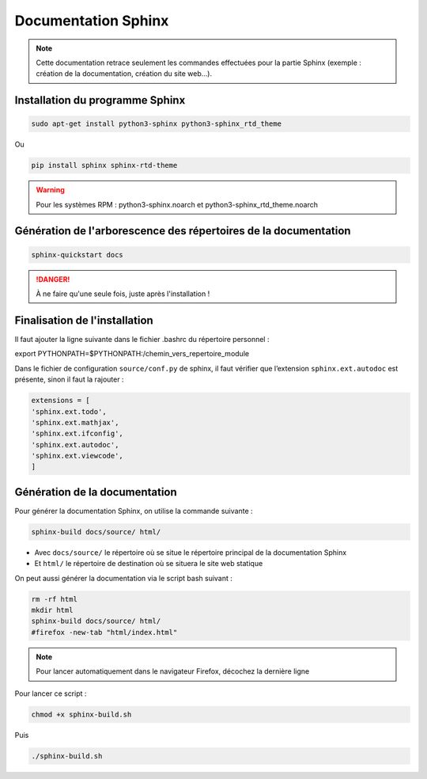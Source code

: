 =============================================
Documentation Sphinx
=============================================

.. note:: 

    Cette documentation retrace seulement les commandes effectuées pour la partie Sphinx (exemple : création de la documentation, création du site web...).

--------------------------------------------
Installation du programme Sphinx
--------------------------------------------

.. code-block:: bash

    sudo apt-get install python3-sphinx python3-sphinx_rtd_theme

Ou

.. code-block:: bash

    pip install sphinx sphinx-rtd-theme

.. warning::

   Pour les systèmes RPM : python3-sphinx.noarch et python3-sphinx_rtd_theme.noarch

--------------------------------------------
Génération de l'arborescence des répertoires de la documentation
--------------------------------------------

.. code-block:: bash
    
    sphinx-quickstart docs

.. danger::

   À ne faire qu'une seule fois, juste après l'installation !

--------------------------------------------
Finalisation de l'installation
--------------------------------------------

Il faut ajouter la ligne suivante dans le fichier .bashrc du répertoire personnel :

.. code-block:: bash

export PYTHONPATH=$PYTHONPATH:/chemin_vers_repertoire_module

Dans le fichier de configuration ``source/conf.py`` de sphinx, il faut vérifier que l’extension ``sphinx.ext.autodoc`` est présente, sinon il faut la rajouter :

.. code-block:: bash

    extensions = [
    'sphinx.ext.todo',
    'sphinx.ext.mathjax',
    'sphinx.ext.ifconfig',
    'sphinx.ext.autodoc',
    'sphinx.ext.viewcode',
    ]

--------------------------------------------
Génération de la documentation
--------------------------------------------

Pour générer la documentation Sphinx, on utilise la commande suivante : 

.. code-block:: bash
    
    sphinx-build docs/source/ html/

- Avec ``docs/source/`` le répertoire où se situe le répertoire principal de la documentation Sphinx
- Et ``html/`` le répertoire de destination où se situera le site web statique

On peut aussi générer la documentation via le script bash suivant :

.. code-block:: bash

    rm -rf html
    mkdir html
    sphinx-build docs/source/ html/
    #firefox -new-tab "html/index.html"

.. note:: 

    Pour lancer automatiquement dans le navigateur Firefox, décochez la dernière ligne

Pour lancer ce script : 

.. code-block:: bash

    chmod +x sphinx-build.sh

Puis

.. code-block:: bash

    ./sphinx-build.sh